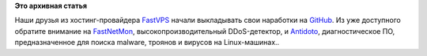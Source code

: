 .. title: FastVPS выкладывает свои проекты на GitHub
.. slug: fastvps-выкладывает-свои-проекты-на-github
.. date: 2014-11-10 12:29:45
.. tags:
.. category:
.. link:
.. description:
.. type: text
.. author: Peter Lemenkov

**Это архивная статья**


Наши друзья из хостинг-провайдера `FastVPS <http://vps2fast.com/>`__
начали выкладывать свои наработки на
`GitHub <https://github.com/FastVPSEestiOu>`__. Из уже доступного
обратите внимание на
`FastNetMon <https://github.com/FastVPSEestiOu/fastnetmon>`__,
высокопроизводительный DDoS-детектор, и
`Antidoto <https://github.com/FastVPSEestiOu/Antidoto>`__,
диагностическое ПО, предназначенное для поиска malware, троянов и
вирусов на Linux-машинах..
